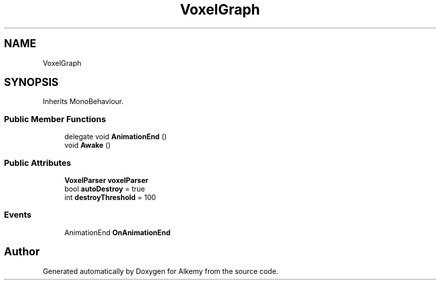 .TH "VoxelGraph" 3 "Sun Apr 9 2023" "Alkemy" \" -*- nroff -*-
.ad l
.nh
.SH NAME
VoxelGraph
.SH SYNOPSIS
.br
.PP
.PP
Inherits MonoBehaviour\&.
.SS "Public Member Functions"

.in +1c
.ti -1c
.RI "delegate void \fBAnimationEnd\fP ()"
.br
.ti -1c
.RI "void \fBAwake\fP ()"
.br
.in -1c
.SS "Public Attributes"

.in +1c
.ti -1c
.RI "\fBVoxelParser\fP \fBvoxelParser\fP"
.br
.ti -1c
.RI "bool \fBautoDestroy\fP = true"
.br
.ti -1c
.RI "int \fBdestroyThreshold\fP = 100"
.br
.in -1c
.SS "Events"

.in +1c
.ti -1c
.RI "AnimationEnd \fBOnAnimationEnd\fP"
.br
.in -1c

.SH "Author"
.PP 
Generated automatically by Doxygen for Alkemy from the source code\&.
